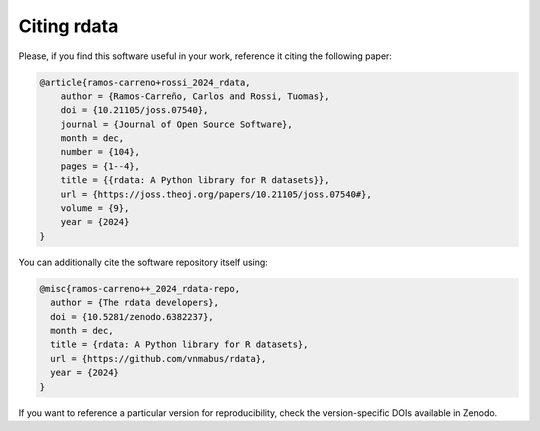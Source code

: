 Citing rdata
============

Please, if you find this software useful in your work, reference it citing the following paper:

.. code-block::

  @article{ramos-carreno+rossi_2024_rdata,
      author = {Ramos-Carreño, Carlos and Rossi, Tuomas},
      doi = {10.21105/joss.07540},
      journal = {Journal of Open Source Software},
      month = dec,
      number = {104},
      pages = {1--4},
      title = {{rdata: A Python library for R datasets}},
      url = {https://joss.theoj.org/papers/10.21105/joss.07540#},
      volume = {9},
      year = {2024}
  }

You can additionally cite the software repository itself using:

.. code-block::

  @misc{ramos-carreno++_2024_rdata-repo,
    author = {The rdata developers},
    doi = {10.5281/zenodo.6382237},
    month = dec,
    title = {rdata: A Python library for R datasets},
    url = {https://github.com/vnmabus/rdata},
    year = {2024}
  }

If you want to reference a particular version for reproducibility, check the version-specific DOIs available in Zenodo.
